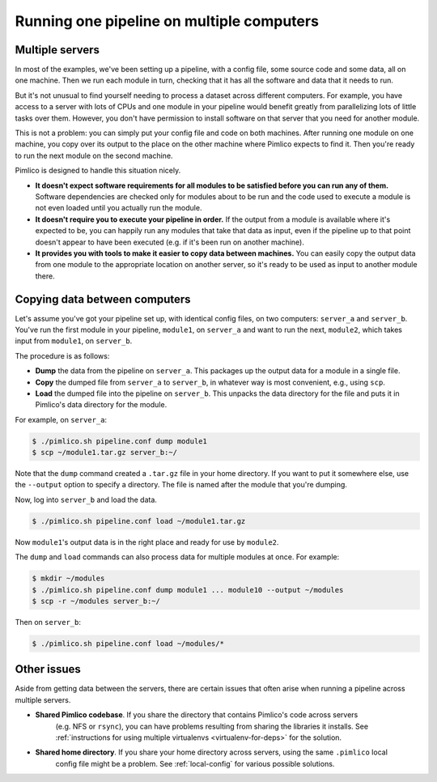 ==========================================
Running one pipeline on multiple computers
==========================================

Multiple servers
================
In most of the examples, we've been setting up a pipeline, with a config file, some source code and some
data, all on one machine. Then we run each module in turn, checking that it has all the software and
data that it needs to run.

But it's not unusual to find yourself needing to process a dataset across different computers. For example,
you have access to a server with lots of CPUs and one module in your pipeline would benefit greatly from
parallelizing lots of little tasks over them. However, you don't have permission to install software on
that server that you need for another module.

This is not a problem: you can simply put your config file and code on both machines. After running one
module on one machine, you copy over its output to the place on the other machine where Pimlico expects to
find it. Then you're ready to run the next module on the second machine.

Pimlico is designed to handle this situation nicely.

- **It doesn't expect software requirements for all modules to be satisfied before you can run any of them.**
  Software dependencies are checked only for modules about to be run and the code used to execute a module
  is not even loaded until you actually run the module.
- **It doesn't require you to execute your pipeline in order.**
  If the output from a module is available where it's expected to be, you can happily run any modules that
  take that data as input, even if the pipeline up to that point doesn't appear to have been executed (e.g.
  if it's been run on another machine).
- **It provides you with tools to make it easier to copy data between machines.**
  You can easily copy the output data from one module to the appropriate location on another server, so
  it's ready to be used as input to another module there.

Copying data between computers
==============================
Let's assume you've got your pipeline set up, with identical config files, on two computers: ``server_a`` and
``server_b``. You've run the first module in your pipeline, ``module1``, on ``server_a`` and want to run the
next, ``module2``, which takes input from ``module1``, on ``server_b``.

The procedure is as follows:

- **Dump** the data from the pipeline on ``server_a``. This packages up the output data for a module in a
  single file.
- **Copy** the dumped file from ``server_a`` to ``server_b``, in whatever way is most convenient, e.g., using
  ``scp``.
- **Load** the dumped file into the pipeline on ``server_b``. This unpacks the data directory for the file
  and puts it in Pimlico's data directory for the module.

For example, on ``server_a``:

.. code-block:: sh

   $ ./pimlico.sh pipeline.conf dump module1
   $ scp ~/module1.tar.gz server_b:~/

Note that the ``dump`` command created a ``.tar.gz`` file in your home directory. If you want to put it somewhere
else, use the ``--output`` option to specify a directory. The file is named after the module that you're dumping.

Now, log into ``server_b`` and load the data.

.. code-block:: sh

   $ ./pimlico.sh pipeline.conf load ~/module1.tar.gz

Now ``module1``'s output data is in the right place and ready for use by ``module2``.

The ``dump`` and ``load`` commands can also process data for multiple modules at once. For example:

.. code-block:: sh

   $ mkdir ~/modules
   $ ./pimlico.sh pipeline.conf dump module1 ... module10 --output ~/modules
   $ scp -r ~/modules server_b:~/

Then on ``server_b``:

.. code-block:: sh

   $ ./pimlico.sh pipeline.conf load ~/modules/*

Other issues
============

Aside from getting data between the servers, there are certain issues that often arise when running a pipeline
across multiple servers.

- **Shared Pimlico codebase**. If you share the directory that contains Pimlico's code across servers
   (e.g. NFS or ``rsync``), you can have problems resulting from sharing the libraries it installs.
   See :ref:`instructions for using multiple virtualenvs <virtualenv-for-deps>` for the solution.
- **Shared home directory**. If you share your home directory across servers, using the same ``.pimlico`` local
   config file might be a problem. See :ref:`local-config` for various possible solutions.
